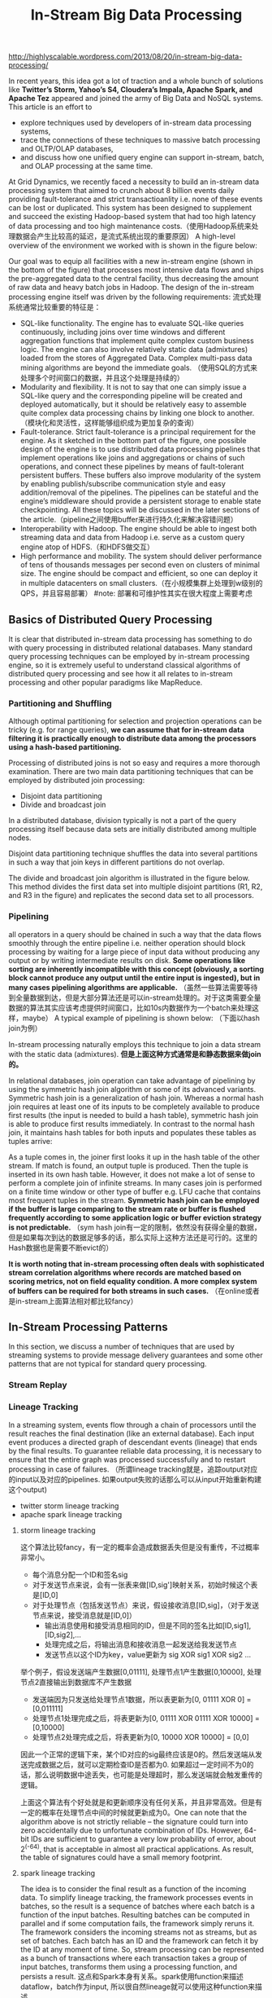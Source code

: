 #+title: In-Stream Big Data Processing

http://highlyscalable.wordpress.com/2013/08/20/in-stream-big-data-processing/

In recent years, this idea got a lot of traction and a whole bunch of solutions like *Twitter’s Storm,  Yahoo’s S4, Cloudera’s Impala, Apache Spark, and Apache Tez* appeared and joined the army of Big Data and NoSQL systems. This article is an effort to
- explore techniques used by developers of in-stream data processing systems,
- trace the connections of these techniques to massive batch processing and OLTP/OLAP databases,
- and discuss how one unified query engine can support in-stream, batch, and OLAP processing at the same time.

At Grid Dynamics, we recently faced a necessity to build an in-stream data processing system that aimed to crunch about 8 billion events daily providing fault-tolerance and strict transactioanlity i.e. none of these events can be lost or duplicated. This system has been designed to supplement and succeed the existing Hadoop-based system that had too high latency of data processing and too high maintenance costs.（使用Hadoop系统来处理数据会产生比较高的延迟，是流式系统出现的重要原因） A high-level overview of the environment we worked with is shown in the figure below:

[[../images/in-stream-big-data-processing-arch.png]]

Our goal was to equip all facilities with a new in-stream engine (shown in the bottom of the figure) that processes most intensive data flows and ships the pre-aggregated data to the central facility, thus decreasing the amount of raw data and heavy batch jobs in Hadoop. The design of the in-stream processing engine itself was driven by the following requirements: 流式处理系统通常比较重要的特征是：
- SQL-like functionality. The engine has to evaluate SQL-like queries continuously, including joins over time windows and different aggregation functions that implement quite complex custom business logic. The engine can also involve relatively static data (admixtures) loaded from the stores of Aggregated Data. Complex multi-pass data mining algorithms are beyond the immediate goals. （使用SQL的方式来处理多个时间窗口的数据，并且这个处理是持续的）
- Modularity and flexibility. It is not to say that one can simply issue a SQL-like query and the corresponding pipeline will be created and deployed automatically, but it should be relatively easy to assemble quite complex data processing chains by linking one block to another.（模块化和灵活性，这样能够组织成为更加复杂的查询）
- Fault-tolerance. Strict fault-tolerance is a principal requirement for the engine. As it sketched in the bottom part of the figure, one possible design of the engine is to use distributed data processing pipelines that implement operations like joins and aggregations or chains of such operations, and connect these pipelines by means of fault-tolerant persistent buffers. These buffers also improve modularity of the system by enabling publish/subscribe communication style and easy addition/removal of the pipelines. The pipelines can be stateful and the engine’s middleware should provide a persistent storage to enable state checkpointing. All these topics will be discussed in the later sections of the article.（pipeline之间使用buffer来进行持久化来解决容错问题）
- Interoperability with Hadoop. The engine should be able to ingest both streaming data and data from Hadoop i.e. serve as a custom query engine atop of HDFS.（和HDFS做交互）
- High performance and mobility. The system should deliver performance of tens of thousands messages per second even on clusters of minimal size. The engine should be compact and efficient, so one can deploy it in multiple datacenters on small clusters.（在小规模集群上处理到w级别的QPS，并且容易部署） #note: 部署和可维护性其实在很大程度上需要考虑

** Basics of Distributed Query Processing
It is clear that distributed in-stream data processing has something to do with query processing in distributed relational databases. Many standard query processing techniques can be employed by in-stream processing engine, so it is extremely useful to understand classical algorithms of distributed query processing and see how it all relates to in-stream processing and other popular paradigms like MapReduce.

*** Partitioning and Shuffling
Although optimal partitioning for selection and projection operations can be tricky (e.g. for range queries),  *we can assume that for in-stream data filtering it is practically enough to distribute data among the processors using a hash-based partitioning.*

Processing of distributed joins is not so easy and requires a more thorough examination. There are two main data partitioning techniques that can be employed by distributed join processing:
- Disjoint data partitioning
- Divide and broadcast join
In a distributed database, division typically is not a part of the query processing itself because data sets are initially distributed among multiple nodes.

Disjoint data partitioning technique shuffles the data into several partitions in such a way that join keys in different partitions do not overlap.

[[../images/in-stream-disjoint-data-partitioning.png]]

The divide and broadcast join algorithm is illustrated in the figure below. This method divides the first data set into multiple disjoint partitions (R1, R2, and R3 in the figure) and replicates the second data set to all processors.

[[../images/in-stream-divide-and-broadcast-join.png]]

*** Pipelining
all operators in a query should be chained in such a way that the data flows smoothly through the entire pipeline i.e. neither operation should block processing by waiting for a large piece of input data without producing any output or by writing intermediate results
on disk.  *Some operations like sorting are inherently incompatible with this concept (obviously, a sorting block cannot produce any output until the entire input is ingested), but in many cases pipelining algorithms are applicable.* （虽然一些算法需要等待到全量数据到达，但是大部分算法还是可以in-stream处理的。对于这类需要全量数据的算法其实应该考虑提供时间窗口，比如10s内数据作为一个batch来处理这样，maybe） A typical example of pipelining is shown below: （下面以hash join为例）

[[../images/in-stream-simple-hash-join.png]]

In-stream processing naturally employs this technique to join a data stream with the static data (admixtures). *但是上面这种方式通常是和静态数据来做join的。*

In relational databases, join operation can take advantage of pipelining by using the symmetric hash join algorithm or some of its advanced variants. Symmetric hash join is a generalization of hash join. Whereas a normal hash join requires at least one of its inputs to be completely available to produce first results (the input is needed to build a hash table), symmetric hash join is able to produce first results immediately. In contrast to the normal hash join, it maintains hash tables for both inputs and populates these tables as tuples arrive:

[[../images/in-stream-symmetric-hash-join.png]]

As a tuple comes in, the joiner first looks it up in the hash table of the other stream. If match is found, an output tuple is produced. Then the tuple is inserted in its own hash table. However, it does not make a lot of sense to perform a complete join of infinite streams. In many cases join is performed on a finite time window or other type of buffer e.g. LFU cache that contains most frequent tuples in the stream. *Symmetric hash join can be employed if the buffer is large comparing to the stream rate or buffer is flushed frequently according to some application logic or buffer eviction strategy is not predictable.* （sym hash join有一定的限制，依然没有获得全量的数据，但是如果每次到达的数据足够多的话，那么实际上这种方法还是可行的。这里的Hash数据也是需要不断evict的）

*It is worth noting that in-stream processing often deals with sophisticated stream correlation algorithms where records are matched based on scoring metrics, not on field equality condition. A more complex system of buffers can be required for both streams in such cases.* （在online或者是in-stream上面算法相对都比较fancy）

** In-Stream Processing Patterns
In this section, we discuss a number of techniques that are used by streaming systems to provide message delivery guarantees and some other patterns that are not typical for standard query processing.

*** Stream Replay
[[../images/in-stream-stream-replay.png]]

*** Lineage Tracking
In a streaming system, events flow through a chain of processors until the result reaches the final destination (like an external database). Each input event produces a directed graph of descendant events (lineage) that ends by the final results. To guarantee reliable data processing, it is necessary to ensure that the entire graph was processed successfully and to restart processing in case of failures. （所谓lineage tracking就是，追踪output对应的input以及对应的pipelines. 如果output失败的话那么可以从input开始重新构建这个output)
- twitter storm lineage tracking
- apache spark lineage tracking

**** storm lineage tracking
这个算法比较fancy，有一定的概率会造成数据丢失但是没有重传，不过概率非常小。
- 每个消息分配一个ID和签名sig
- 对于发送节点来说，会有一张表来做[ID,sig']映射关系，初始时候这个表是[ID,0]
- 对于处理节点（包括发送节点）来说，假设接收消息[ID,sig]，（对于发送节点来说，接受消息就是[ID,0]）
  - 输出消息使用和接受消息相同的ID，但是不同的签名比如[ID,sig1],[ID,sig2],...
  - 处理完成之后，将输出消息和接收消息一起发送给我发送节点
  - 发送节点以这个ID为key，value更新为 sig XOR sig1 XOR sig2 ...

举个例子，假设发送端产生数据[0,01111], 处理节点1产生数据[0,10000], 处理节点2直接输出到数据库不产生数据
- 发送端因为只发送给处理节点1数据，所以表更新为[0, 01111 XOR 0] = [0,011111]
- 处理节点1处理完成之后，将表更新为[0, 01111 XOR 01111 XOR 10000] = [0,10000]
- 处理节点2处理完成之后，将表更新为[0, 10000 XOR 10000] = [0,0]

因此一个正常的逻辑下来，某个ID对应的sig最终应该是0的。然后发送端从发送完成数据之后，就可以定期检查ID是否都为0. 如果超过一定时间不为0的话，那么说明数据中途丢失，也可能是处理超时，那么发送端就会触发重传的逻辑。

上面这个算法有个好处就是和更新顺序没有任何关系，并且非常高效。但是有一定的概率在处理节点中间的时候就更新成为0。One can note that the algorithm above is not strictly reliable – the signature could turn into zero accidentally due to unfortunate combination of IDs. However, 64-bit IDs are sufficient to guarantee a very low probability of error, about 2^(-64), that is acceptable in almost all practical applications. As result, the table of signatures could have a small memory footprint.

[[../images/in-stream-twitter-lineage-tracking.png]]

**** spark lineage tracking
The idea is to consider the final result as a function of the incoming data. To simplify lineage tracking, the framework processes events in batches, so the result is a sequence of batches where each batch is a function of the input batches. Resulting batches can be computed in parallel and if some computation fails, the framework simply reruns it. The framework considers the incoming streams not as streams, but as set of batches. Each batch has an ID and the framework can fetch it by the ID at any moment of time. So, stream processing can be represented as a bunch of transactions where each transaction takes a group of input batches, transforms them using a processing function, and persists a result. 这点和Spark本身有关系。spark使用function来描述dataflow，batch作为input, 所以很自然lineage就可以使用这种function来描述。

[[../images/in-stream-spark-lineage-tracking.png]]

This simple but powerful paradigm enables centralized transaction management and inherently provides exactly-once message processing semantics. It is worth noting that this technique can be used both for batch processing and for stream processing because it treats the input data as a set of batches regardless to their streaming of static nature.

*** State Checkpointing
#todo:

*** Additive State and Sketches
- Additivity of intermediate and final computational results is an important property that drastically simplifies design, implementation, maintenance, and recovery of in-stream data processing systems. Additivity means that the computational result for a larger time range or a larger data partition can be calculated as a combination of results for smaller time ranges or smaller partitions.
- Sketches is a very efficient way to transform non-additive values into additive. Sketches are very popular in certain areas like internet advertising and can be considered as an independent pattern of in-stream processing.

*** Logical Time Tracking
It is very common for in-stream computations to depend on time: aggregations and joins are often performed on sliding time windows; processing logic often depends on a time interval between events and so on. Obviously, the in-stream processing system should have a notion of application’s view of time, instead of CPU wall-clock. However, proper time tracking is not trivial because data streams and particular events can be replayed in case of failures. Each processor in a pipeline tracks the maximal timestamp it has seen in a stream and updates a global persistent clock by this timestamp if the global clock is behind. All other processors synchronize their time with the global clock.#todo: 为什么需要同步这个global clock?

*** Aggregation in a Persistent Store
Instead of maintaining in-memory event buffers, one can simply save all incoming events from all data streams to Casandra using a join key as row key, as it shown in the figure below. On the other side, the second process traverses the records periodically, assembles and emits joined events, and evicts the events that fell out of the time window. Cassandra even can facilitate this activity by sorting events according to their timestamps.

[[../images/in-stream-aggregation-in-a-persistent-store.png]]

It is important to understand that such techniques can defeat the whole purpose of in-stream data processing if implemented incorrectly – writing individual events to the data store can introduce a serious performance bottleneck even for fast stores like Cassandra or Redis. On the other hand, this approach provides perfect persistence of the computational state and different performance optimizations – say, batch writes – can help to achieve acceptable performance in many use cases. #note: 不要当作通用技术使用

*** Aggregation on a Sliding Window
*Incremental computations* over sliding windows is a group of techniques that are widely used in digital signal processing, in both software and hardware.

[[../images/in-stream-aggregation-on-a-sliding-window.png]]

** Query Processing Pipeline: Storm, Cassandra, Kafka
** Towards Unified Big Data Processing
The key observation is that relational query processing, MapReduce, and in-stream processing could be implemented using exactly the same concepts and techniques like shuffling and pipelining. At the same time:
- In-stream processing could require strict data delivery guarantees and persistence of the intermediate state. These properties are not crucial for batch processing where computations can be easily restarted.
- In-stream processing is inseparable from pipelining. For batch processing, pipelining is not so crucial and even inapplicable in certain cases. Systems like Apache Hive are based on staged MapReduce with materialization of the intermediate state and do not take full advantage of pipelining.

#note: stream和batch之间的差异主要还是在数据量上。spark被称为stream系统但是内部还是按照batch来做处理的，只不过在实时性上spark和mapreduce区分开来。实时性一方面来源于input/output性质, 一方面来源于pipelining的中间状态是否需要保存以及如何保存

The two statement above imply that tunable persistence (in-memory message passing versus on-disk materialization) and reliability are the distinctive features of the imaginary query engine that provides a set of processing primitives and interfaces to the high-level
frameworks:

[[../images/in-stream-unified-big-data-processing-arch.png]]

Among the emerging technologies, the following two are especially notable in the context of this discussion:
- Apache Tez, a part of the Stinger Initiative. Apache Tez is designed to succeed the MapReduce framework introducing a set of fine-grained query processing primitives. The goal is to enable frameworks like Apache Pig and Apache Hive to decompose their queries and
scripts into efficient query processing pipelines instead of sequences of MapReduce jobs that are generally slow due to materialization of intermediate results.
- Apache Spark. This project is probably the most advanced and promising technology for *unified Big Data processing that already includes a batch processing framework, SQL query engine, and a stream processing framework.*

** References
- A. Wilschut and P. Apers, “Dataflow Query Execution in a Parallel Main-Memory Environment “
- T. Urhan and M. Franklin, “XJoin: A Reactively-Scheduled Pipelined Join Operator“
- M. Zaharia, T. Das, H. Li, S. Shenker, and I. Stoica, “Discretized Streams: An Efficient and Fault-Tolerant Model for Stream Processing on Large Clusters”
- E. Jacobsen and R. Lyons, “The Sliding DFT“
- A. Elmagarmid, Data Streams Models and Algorithms
- N. Marz, “Big Data Lambda Architecture”
- J. Kinley, “The Lambda architecture: principles for architecting realtime Big Data systems”
- http://hortonworks.com/hadoop/tez/
- http://hortonworks.com/stinger/
- http://spark-project.org/
